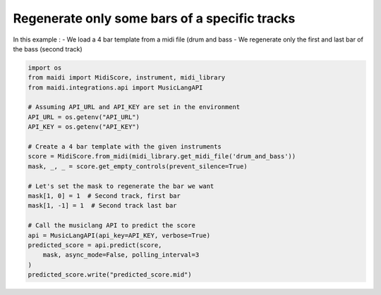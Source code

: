 
.. DO NOT EDIT.
.. THIS FILE WAS AUTOMATICALLY GENERATED BY SPHINX-GALLERY.
.. TO MAKE CHANGES, EDIT THE SOURCE PYTHON FILE:
.. "auto_examples/musiclang_api/04_regenerate_some_bars.py"
.. LINE NUMBERS ARE GIVEN BELOW.

.. only:: html

    .. note::
        :class: sphx-glr-download-link-note

        :ref:`Go to the end <sphx_glr_download_auto_examples_musiclang_api_04_regenerate_some_bars.py>`
        to download the full example code.

.. rst-class:: sphx-glr-example-title

.. _sphx_glr_auto_examples_musiclang_api_04_regenerate_some_bars.py:


Regenerate only some bars of a specific tracks
======================================================

In this example :
- We load a 4 bar template from a midi file (drum and bass
- We regenerate only the first and last bar of the bass (second track)

.. GENERATED FROM PYTHON SOURCE LINES 10-33

.. code-block:: Python



    import os
    from maidi import MidiScore, instrument, midi_library
    from maidi.integrations.api import MusicLangAPI

    # Assuming API_URL and API_KEY are set in the environment
    API_URL = os.getenv("API_URL")
    API_KEY = os.getenv("API_KEY")

    # Create a 4 bar template with the given instruments
    score = MidiScore.from_midi(midi_library.get_midi_file('drum_and_bass'))
    mask, _, _ = score.get_empty_controls(prevent_silence=True)

    # Let's set the mask to regenerate the bar we want
    mask[1, 0] = 1  # Second track, first bar
    mask[1, -1] = 1  # Second track last bar

    # Call the musiclang API to predict the score
    api = MusicLangAPI(api_key=API_KEY, verbose=True)
    predicted_score = api.predict(score,
        mask, async_mode=False, polling_interval=3
    )
    predicted_score.write("predicted_score.mid")

.. _sphx_glr_download_auto_examples_musiclang_api_04_regenerate_some_bars.py:

.. only:: html

  .. container:: sphx-glr-footer sphx-glr-footer-example

    .. container:: sphx-glr-download sphx-glr-download-jupyter

      :download:`Download Jupyter notebook: 04_regenerate_some_bars.ipynb <04_regenerate_some_bars.ipynb>`

    .. container:: sphx-glr-download sphx-glr-download-python

      :download:`Download Python source code: 04_regenerate_some_bars.py <04_regenerate_some_bars.py>`


.. only:: html

 .. rst-class:: sphx-glr-signature

    `Gallery generated by Sphinx-Gallery <https://sphinx-gallery.github.io>`_
